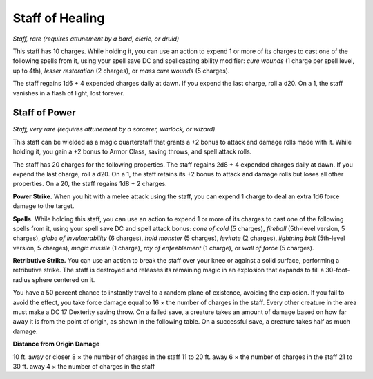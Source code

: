 
.. _srd:staff-of-healing:

Staff of Healing
------------------------------------------------------


*Staff, rare (requires attunement by a bard, cleric, or druid)*

This staff has 10 charges. While holding it, you can use an action to
expend 1 or more of its charges to cast one of the following spells from
it, using your spell save DC and spellcasting ability modifier: *cure
wounds* (1 charge per spell level, up to 4th), *lesser restoration* (2
charges), or *mass cure wounds* (5 charges).

The staff regains 1d6 + 4 expended charges daily at dawn. If you expend
the last charge, roll a d20. On a 1, the staff vanishes in a flash of
light, lost forever.

Staff of Power
^^^^^^^^^^^^^^

*Staff, very rare (requires attunement by a sorcerer, warlock, or
wizard)*

This staff can be wielded as a magic quarterstaff that grants a +2 bonus
to attack and damage rolls made with it. While holding it, you gain a +2
bonus to Armor Class, saving throws, and spell attack rolls.

The staff has 20 charges for the following properties. The staff regains
2d8 + 4 expended charges daily at dawn. If you expend the last charge,
roll a d20. On a 1, the staff retains its +2 bonus to attack and damage
rolls but loses all other properties. On a 20, the staff regains 1d8 + 2
charges.

**Power Strike.** When you hit with a melee attack using the staff,
you can expend 1 charge to deal an extra 1d6 force damage to the target.

**Spells.** While holding this staff, you can use an action to expend
1 or more of its charges to cast one of the following spells from it,
using your spell save DC and spell attack bonus: *cone of cold* (5
charges), *fireball* (5th-level version, 5 charges), *globe of
invulnerability* (6 charges), *hold monster* (5 charges), *levitate* (2
charges), *lightning bolt* (5th-level version, 5 charges), *magic
missile* (1 charge), *ray of enfeeblement* (1 charge), or *wall of
force* (5 charges).

**Retributive Strike.** You can use an action to break the staff over
your knee or against a solid surface, performing a retributive strike.
The staff is destroyed and releases its remaining magic in an explosion
that expands to fill a 30-foot-radius sphere centered on it.

You have a 50 percent chance to instantly travel to a random plane of
existence, avoiding the explosion. If you fail to avoid the effect, you
take force damage equal to 16 × the number of charges in the staff.
Every other creature in the area must make a DC 17 Dexterity saving
throw. On a failed save, a creature takes an amount of damage based on
how far away it is from the point of origin, as shown in the following
table. On a successful save, a creature takes half as much damage.

**Distance from Origin Damage**

10 ft. away or closer 8 × the number of charges in the staff 11 to 20
ft. away 6 × the number of charges in the staff 21 to 30 ft. away 4 ×
the number of charges in the staff

